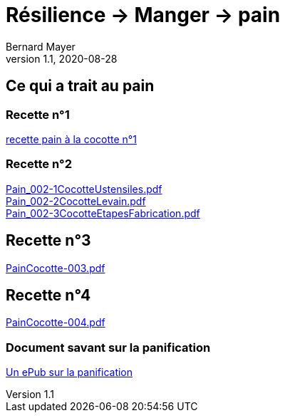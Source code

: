 = Résilience -> Manger -> pain
Bernard Mayer
v1.1, 2020-08-28

:description: Je ne sait pas encore ce \
    que je vais écrire ici...

== Ce qui a trait au pain

=== Recette n°1
link:./pain-001.adoc[recette pain à la cocotte n°1]

=== Recette n°2
link:Pain_002-1CocotteUstensiles.pdf[Pain_002-1CocotteUstensiles.pdf] +
link:Pain_002-2CocotteLevain.pdf[Pain_002-2CocotteLevain.pdf] +
link:Pain_002-3CocotteEtapesFabrication.pdf[Pain_002-3CocotteEtapesFabrication.pdf]

== Recette n°3
link:PainCocotte-003.pdf[PainCocotte-003.pdf]

== Recette n°4
link:PainCocotte-004.pdf[PainCocotte-004.pdf]

=== Document savant sur la panification
link:./LaPanificationAuLevainNaturel_PhilippeRoussel.epub[Un ePub sur la panification]


